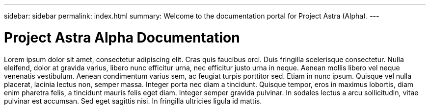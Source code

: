 ---
sidebar: sidebar
permalink: index.html
summary: Welcome to the documentation portal for Project Astra (Alpha).
---

= Project Astra Alpha Documentation
:hardbreaks:
:nofooter:
:icons: font
:linkattrs:
:imagesdir: ./media/

Lorem ipsum dolor sit amet, consectetur adipiscing elit. Cras quis faucibus orci. Duis fringilla scelerisque consectetur. Nulla eleifend, dolor at gravida varius, libero nunc efficitur urna, nec efficitur justo urna in neque. Aenean mollis libero vel neque venenatis vestibulum. Aenean condimentum varius sem, ac feugiat turpis porttitor sed. Etiam in nunc ipsum. Quisque vel nulla placerat, lacinia lectus non, semper massa. Integer porta nec diam a tincidunt. Quisque tempor, eros in maximus lobortis, diam enim pharetra felis, a tincidunt mauris felis eget diam. Integer semper gravida pulvinar. In sodales lectus a arcu sollicitudin, vitae pulvinar est accumsan. Sed eget sagittis nisi. In fringilla ultricies ligula id mattis.

